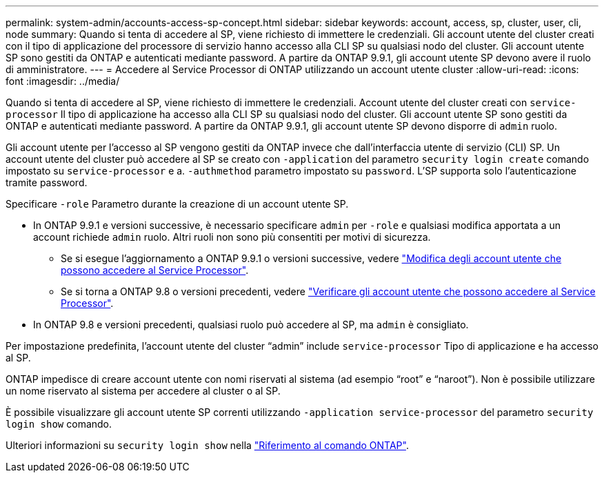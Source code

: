 ---
permalink: system-admin/accounts-access-sp-concept.html 
sidebar: sidebar 
keywords: account, access, sp, cluster, user, cli, node 
summary: Quando si tenta di accedere al SP, viene richiesto di immettere le credenziali. Gli account utente del cluster creati con il tipo di applicazione del processore di servizio hanno accesso alla CLI SP su qualsiasi nodo del cluster. Gli account utente SP sono gestiti da ONTAP e autenticati mediante password. A partire da ONTAP 9.9.1, gli account utente SP devono avere il ruolo di amministratore. 
---
= Accedere al Service Processor di ONTAP utilizzando un account utente cluster
:allow-uri-read: 
:icons: font
:imagesdir: ../media/


[role="lead"]
Quando si tenta di accedere al SP, viene richiesto di immettere le credenziali. Account utente del cluster creati con `service-processor` Il tipo di applicazione ha accesso alla CLI SP su qualsiasi nodo del cluster. Gli account utente SP sono gestiti da ONTAP e autenticati mediante password. A partire da ONTAP 9.9.1, gli account utente SP devono disporre di `admin` ruolo.

Gli account utente per l'accesso al SP vengono gestiti da ONTAP invece che dall'interfaccia utente di servizio (CLI) SP. Un account utente del cluster può accedere al SP se creato con `-application` del parametro `security login create` comando impostato su `service-processor` e a. `-authmethod` parametro impostato su `password`. L'SP supporta solo l'autenticazione tramite password.

Specificare `-role` Parametro durante la creazione di un account utente SP.

* In ONTAP 9.9.1 e versioni successive, è necessario specificare `admin` per `-role` e qualsiasi modifica apportata a un account richiede `admin` ruolo. Altri ruoli non sono più consentiti per motivi di sicurezza.
+
** Se si esegue l'aggiornamento a ONTAP 9.9.1 o versioni successive, vedere link:../upgrade/sp-user-accounts-change-concept.html["Modifica degli account utente che possono accedere al Service Processor"].
** Se si torna a ONTAP 9.8 o versioni precedenti, vedere link:../revert/verify-sp-user-accounts-task.html["Verificare gli account utente che possono accedere al Service Processor"].


* In ONTAP 9.8 e versioni precedenti, qualsiasi ruolo può accedere al SP, ma `admin` è consigliato.


Per impostazione predefinita, l'account utente del cluster "`admin`" include `service-processor` Tipo di applicazione e ha accesso al SP.

ONTAP impedisce di creare account utente con nomi riservati al sistema (ad esempio "`root`" e "`naroot`"). Non è possibile utilizzare un nome riservato al sistema per accedere al cluster o al SP.

È possibile visualizzare gli account utente SP correnti utilizzando `-application service-processor` del parametro `security login show` comando.

Ulteriori informazioni su `security login show` nella link:https://docs.netapp.com/us-en/ontap-cli/security-login-show.html["Riferimento al comando ONTAP"^].
